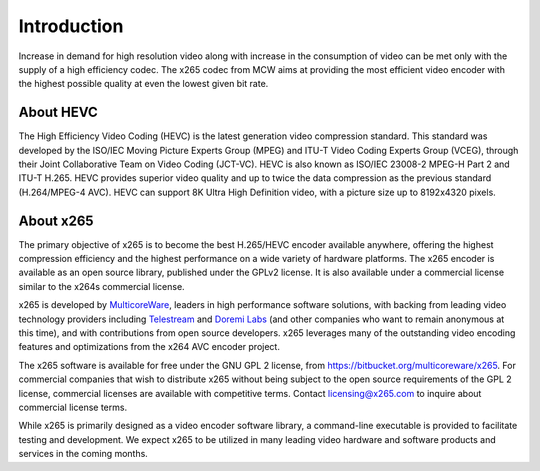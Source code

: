 ************
Introduction
************

Increase in demand for high resolution video along with increase in the
consumption of video can be met only with the supply of a high
efficiency codec. The x265 codec from MCW aims at providing the most
efficient video encoder with the highest possible quality at even the
lowest given bit rate.

About HEVC
==========

The High Efficiency Video Coding (HEVC) is the latest generation video
compression standard. This standard was developed by the ISO/IEC Moving
Picture Experts Group (MPEG) and ITU-T Video Coding Experts Group
(VCEG), through their Joint Collaborative Team on Video Coding (JCT-VC).
HEVC is also known as ISO/IEC 23008-2 MPEG-H Part 2 and ITU-T H.265.
HEVC provides superior video quality and up to twice the data
compression as the previous standard (H.264/MPEG-4 AVC). HEVC can
support 8K Ultra High Definition video, with a picture size up to
8192x4320 pixels.

About x265
==========

The primary objective of x265 is to become the best H.265/HEVC encoder
available anywhere, offering the highest compression efficiency and the
highest performance on a wide variety of hardware platforms. The x265
encoder is available as an open source library, published under the
GPLv2 license. It is also available under a commercial license similar
to the x264s commercial license.

x265 is developed by `MulticoreWare <http://www.multicorewareinc.com>`_, leaders
in high performance software solutions, with backing from leading video technology
providers including `Telestream <http://www.telestream.com>`_ and
`Doremi Labs <http://www.doremilabs.com>`_ (and other companies who want to remain
anonymous at this time), and with contributions from open source developers.
x265 leverages many of the outstanding video encoding features and optimizations
from the x264 AVC encoder project.

The x265 software is available for free under the GNU GPL 2 license,
from https://bitbucket.org/multicoreware/x265.  For commercial companies
that wish to distribute x265 without being subject to the open source
requirements of the GPL 2 license, commercial licenses are available
with competitive terms.  Contact licensing@x265.com to inquire about
commercial license terms.  

While x265 is primarily designed as a video encoder software library, a
command-line executable is provided to facilitate testing and
development.  We expect x265 to be utilized in many leading video
hardware and software products and services in the coming months.

